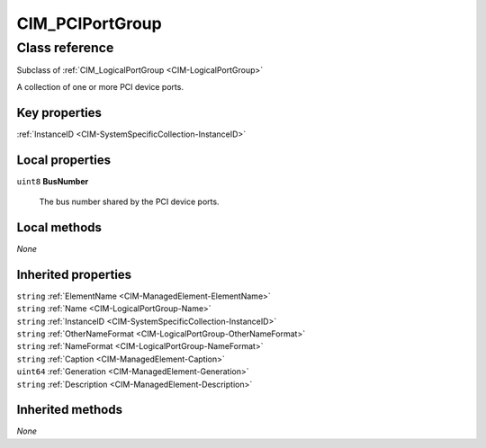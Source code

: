 .. _CIM-PCIPortGroup:

CIM_PCIPortGroup
----------------

Class reference
===============
Subclass of :ref:`CIM_LogicalPortGroup <CIM-LogicalPortGroup>`

A collection of one or more PCI device ports.


Key properties
^^^^^^^^^^^^^^

| :ref:`InstanceID <CIM-SystemSpecificCollection-InstanceID>`

Local properties
^^^^^^^^^^^^^^^^

.. _CIM-PCIPortGroup-BusNumber:

``uint8`` **BusNumber**

    The bus number shared by the PCI device ports.

    

Local methods
^^^^^^^^^^^^^

*None*

Inherited properties
^^^^^^^^^^^^^^^^^^^^

| ``string`` :ref:`ElementName <CIM-ManagedElement-ElementName>`
| ``string`` :ref:`Name <CIM-LogicalPortGroup-Name>`
| ``string`` :ref:`InstanceID <CIM-SystemSpecificCollection-InstanceID>`
| ``string`` :ref:`OtherNameFormat <CIM-LogicalPortGroup-OtherNameFormat>`
| ``string`` :ref:`NameFormat <CIM-LogicalPortGroup-NameFormat>`
| ``string`` :ref:`Caption <CIM-ManagedElement-Caption>`
| ``uint64`` :ref:`Generation <CIM-ManagedElement-Generation>`
| ``string`` :ref:`Description <CIM-ManagedElement-Description>`

Inherited methods
^^^^^^^^^^^^^^^^^

*None*

